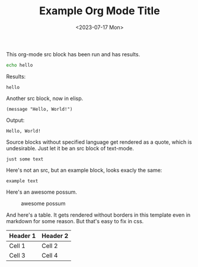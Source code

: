 
#+title: Example Org Mode Title
#+date: <2023-07-17 Mon>
#+tags: tag one, tag two, tag three

This org-mode src block has been run and has results.

#+name: my-bash-block
#+begin_src bash :wrap example
echo hello
#+end_src

Results:

#+RESULTS: my-bash-block
#+begin_example
hello
#+end_example

Another src block, now in elisp. 

#+name: my-elisp-block
#+BEGIN_SRC elisp :wrap example :exports both
(message "Hello, World!")
#+END_SRC

Output:

#+results: my-elisp-block
#+begin_example
Hello, World!
#+end_example

Source blocks without specified language get rendered as a quote, which is undesirable. Just let it be an src block of text-mode.

#+BEGIN_SRC text
just some text
#+END_SRC

Here's not an src, but an example block, looks exacly the same:

#+begin_example
example text
#+end_example

Here's an awesome possum.

#+CAPTION: awesome possum
[[file:possum.png]]

And here's a table. It gets rendered without borders in this template even in markdown for some reason. But that's easy to fix in css.

| Header  1 | Header  2 |
|-----------+-----------|
| Cell  1   | Cell  2   |
| Cell  3   | Cell  4   |

